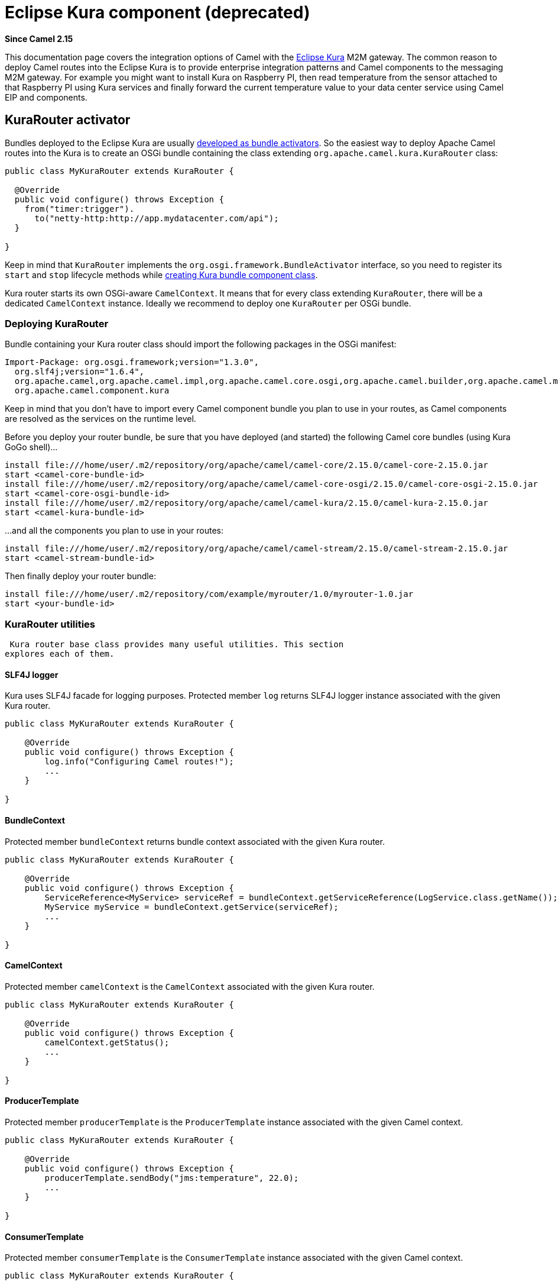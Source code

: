 [[Kura-EclipseKuracomponent]]
= Eclipse Kura component (deprecated)
:page-source: components/camel-kura/src/main/docs/kura.adoc

*Since Camel 2.15*

This documentation page covers the integration options of Camel with the
https://eclipse.org/kura/[Eclipse Kura] M2M gateway. The common reason
to deploy Camel routes into the Eclipse Kura is to provide enterprise
integration patterns and Camel components to the messaging M2M gateway.
For example you might want to install Kura on Raspberry PI, then read
temperature from the sensor attached to that Raspberry PI using Kura
services and finally forward the current temperature value to your data
center service using Camel EIP and components.

[[Kura-KuraRouteractivator]]
== KuraRouter activator

Bundles deployed to the Eclipse Kura are usually
http://eclipse.github.io/kura/doc/hello-example.html#create-java-class[developed
as bundle activators]. So the easiest way to deploy Apache Camel routes
into the Kura is to create an OSGi bundle containing the class extending
`org.apache.camel.kura.KuraRouter` class:

[source,java]
-------------------------------------------------------
public class MyKuraRouter extends KuraRouter {

  @Override
  public void configure() throws Exception {
    from("timer:trigger").
      to("netty-http:http://app.mydatacenter.com/api");
  }

}
-------------------------------------------------------

Keep in mind that `KuraRouter` implements
the `org.osgi.framework.BundleActivator` interface, so you need to
register its `start` and `stop` lifecycle methods
while http://eclipse.github.io/kura/doc/hello-example.html#create-component-class[creating
Kura bundle component class].

Kura router starts its own OSGi-aware `CamelContext`. It means that for
every class extending `KuraRouter`, there will be a dedicated
`CamelContext` instance. Ideally we recommend to deploy one `KuraRouter`
per OSGi bundle.

[[Kura-DeployingKuraRouter]]
=== Deploying KuraRouter

Bundle containing your Kura router class should import the following
packages in the OSGi manifest:

[source,xml]
--------------------------------------------------------------------------------------------------------------------
Import-Package: org.osgi.framework;version="1.3.0",
  org.slf4j;version="1.6.4",
  org.apache.camel,org.apache.camel.impl,org.apache.camel.core.osgi,org.apache.camel.builder,org.apache.camel.model,
  org.apache.camel.component.kura
--------------------------------------------------------------------------------------------------------------------

Keep in mind that you don't have to import every Camel component bundle
you plan to use in your routes, as Camel components are resolved as the
services on the runtime level.

Before you deploy your router bundle, be sure that you have deployed
(and started) the following Camel core bundles (using Kura GoGo
shell)...

[source,xml]
-----------------------------------------------------------------------------------------------------------
install file:///home/user/.m2/repository/org/apache/camel/camel-core/2.15.0/camel-core-2.15.0.jar
start <camel-core-bundle-id>
install file:///home/user/.m2/repository/org/apache/camel/camel-core-osgi/2.15.0/camel-core-osgi-2.15.0.jar
start <camel-core-osgi-bundle-id>
install file:///home/user/.m2/repository/org/apache/camel/camel-kura/2.15.0/camel-kura-2.15.0.jar 
start <camel-kura-bundle-id>
-----------------------------------------------------------------------------------------------------------

...and all the components you plan to use in your routes:

[source,xml]
-----------------------------------------------------------------------------------------------------
install file:///home/user/.m2/repository/org/apache/camel/camel-stream/2.15.0/camel-stream-2.15.0.jar
start <camel-stream-bundle-id>
-----------------------------------------------------------------------------------------------------

Then finally deploy your router bundle:

[source,xml]
----------------------------------------------------------------------------------
install file:///home/user/.m2/repository/com/example/myrouter/1.0/myrouter-1.0.jar
start <your-bundle-id>
----------------------------------------------------------------------------------

[[Kura-KuraRouterutilities]]
=== KuraRouter utilities 

 Kura router base class provides many useful utilities. This section
explores each of them.

[[Kura-SLF4Jlogger]]
==== SLF4J logger

Kura uses SLF4J facade for logging purposes. Protected member `log`
returns SLF4J logger instance associated with the given Kura router.

[source,java]
----------------------------------------------
public class MyKuraRouter extends KuraRouter {

    @Override
    public void configure() throws Exception {
        log.info("Configuring Camel routes!");
        ...
    }

}
----------------------------------------------

[[Kura-BundleContext]]
==== BundleContext

Protected member `bundleContext` returns bundle context associated with
the given Kura router.

[source,java]
---------------------------------------------------------------------------------------------------------------
public class MyKuraRouter extends KuraRouter {

    @Override
    public void configure() throws Exception {
        ServiceReference<MyService> serviceRef = bundleContext.getServiceReference(LogService.class.getName());
        MyService myService = bundleContext.getService(serviceRef);
        ...
    }

}
---------------------------------------------------------------------------------------------------------------

[[Kura-CamelContext]]
==== CamelContext

Protected member `camelContext` is the `CamelContext` associated with
the given Kura router.

[source,java]
----------------------------------------------
public class MyKuraRouter extends KuraRouter {

    @Override
    public void configure() throws Exception {
        camelContext.getStatus();
        ...
    }

}
----------------------------------------------

[[Kura-ProducerTemplate]]
==== ProducerTemplate

Protected member `producerTemplate` is the `ProducerTemplate` instance
associated with the given Camel context.

[source,java]
-----------------------------------------------------------
public class MyKuraRouter extends KuraRouter {

    @Override
    public void configure() throws Exception {
        producerTemplate.sendBody("jms:temperature", 22.0);
        ...
    }

}
-----------------------------------------------------------

[[Kura-ConsumerTemplate]]
==== ConsumerTemplate

Protected member `consumerTemplate` is the `ConsumerTemplate` instance
associated with the given Camel context.

[source,java]
--------------------------------------------------------------------------------------------------
public class MyKuraRouter extends KuraRouter {

    @Override
    public void configure() throws Exception {
        double currentTemperature = producerTemplate.receiveBody("jms:temperature", Double.class);
        ...
    }

}
--------------------------------------------------------------------------------------------------

[[Kura-OSGiserviceresolver]]
==== OSGi service resolver

OSGi service resolver (`service(Class<T> serviceType)`) can be used to
easily retrieve service by type from the OSGi bundle context.

[source,java]
-------------------------------------------------------
public class MyKuraRouter extends KuraRouter {

    @Override
    public void configure() throws Exception {
        MyService myService = service(MyService.class);
        ...
    }

}
-------------------------------------------------------

If service is not found, a `null` value is returned. If you want your
application to fail if the service is not available, use
`requiredService(Class)` method instead. The `requiredService` throws
`IllegalStateException` if a service cannot be found.

[source,java]
---------------------------------------------------------------
public class MyKuraRouter extends KuraRouter {

    @Override
    public void configure() throws Exception {
        MyService myService = requiredService(MyService.class);
        ...
    }

}
---------------------------------------------------------------

[[Kura-KuraRouteractivatorcallbacks]]
=== KuraRouter activator callbacks

Kura router comes with the lifecycle callbacks that can be used to
customize the way the Camel router works. For example to configure the
`CamelContext` instance associated with the router just before the
former is started, override `beforeStart` method of the `KuraRouter`
class:

[source,java]
--------------------------------------------------------------------------
public class MyKuraRouter extends KuraRouter {
 
  ...

  protected void beforeStart(CamelContext camelContext) {
    OsgiDefaultCamelContext osgiContext = (OsgiCamelContext) camelContext;
    osgiContext.setName("NameOfTheRouter");
  }

}
--------------------------------------------------------------------------

[[Kura-LoadingXMLroutesfromConfigurationAdmin]]
=== Loading XML routes from ConfigurationAdmin

Sometimes it is desired to read the XML definition of the routes from
the server configuration. This a common scenario for IoT gateways where
over-the-air redeployment cost may be significant. To address this
requirement each `KuraRouter` looks for the
`kura.camel.BUNDLE-SYMBOLIC-NAME.route` property from the `kura.camel`
PID using the OSGi ConfigurationAdmin. This approach allows you to
define Camel XML routes file per deployed `KuraRouter`. In order to
update a route, just edit an appropriate configuration property and
restart a bundle associated with it. The content of
the `kura.camel.BUNDLE-SYMBOLIC-NAME.route` property is expected to be
Camel XML route file, for example:

[source,java]
------------------------------------------------------
<routes xmlns="http://camel.apache.org/schema/spring">
    <route id="loaded">
        <from uri="direct:bar"/>
        <to uri="mock:bar"/>
    </route>
</routes>
------------------------------------------------------

 

[[Kura-DeployingKurarouterasadeclarativeOSGiservice]]
=== Deploying Kura router as a declarative OSGi service

If you would like to deploy your Kura router as a declarative OSGi
service, you can use `activate` and `deactivate` methods provided by
`KuraRouter`.

[source,java]
----------------------------------------------------------------------------------------------------------------------------------------------
<scr:component name="org.eclipse.kura.example.camel.MyKuraRouter" activate="activate" deactivate="deactivate" enabled="true" immediate="true">
  <implementation class="org.eclipse.kura.example.camel.MyKuraRouter"/>
</scr:component>
----------------------------------------------------------------------------------------------------------------------------------------------

